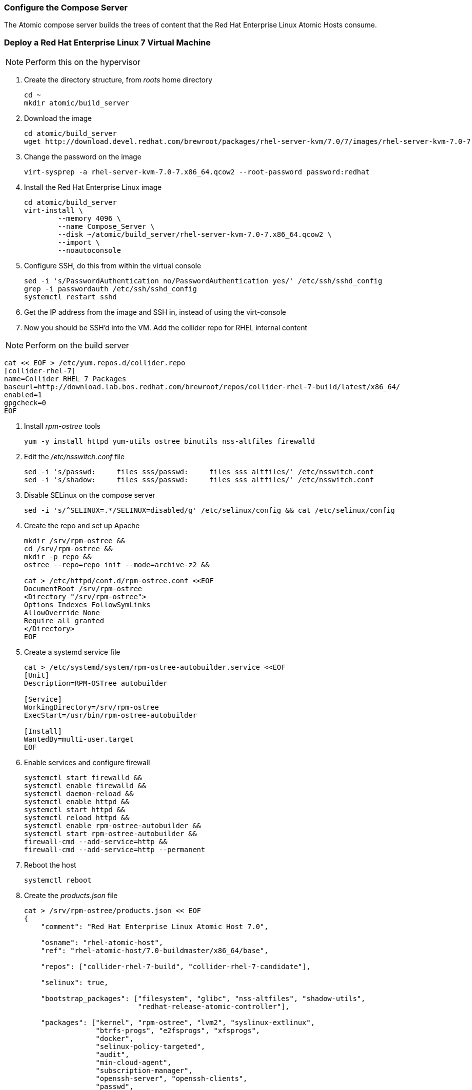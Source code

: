 === Configure the Compose Server
The Atomic compose server builds the trees of content that the Red Hat Enterprise Linux Atomic Hosts consume.

=== Deploy a Red Hat Enterprise Linux 7 Virtual Machine

NOTE: Perform this on the hypervisor

. Create the directory structure, from _roots_ home directory
+
----
cd ~
mkdir atomic/build_server
----
. Download the image
+
----
cd atomic/build_server
wget http://download.devel.redhat.com/brewroot/packages/rhel-server-kvm/7.0/7/images/rhel-server-kvm-7.0-7.x86_64.qcow2
----
. Change the password on the image
+
----
virt-sysprep -a rhel-server-kvm-7.0-7.x86_64.qcow2 --root-password password:redhat
----
. Install the Red Hat Enterprise Linux image
+
----
cd atomic/build_server
virt-install \
	--memory 4096 \
	--name Compose_Server \
	--disk ~/atomic/build_server/rhel-server-kvm-7.0-7.x86_64.qcow2 \
	--import \
	--noautoconsole
----
. Configure SSH, do this from within the virtual console
+
----
sed -i 's/PasswordAuthentication no/PasswordAuthentication yes/' /etc/ssh/sshd_config
grep -i passwordauth /etc/ssh/sshd_config
systemctl restart sshd
----
. Get the IP address from the image and SSH in, instead of using the virt-console
. Now you should be SSH'd into the VM.  Add the collider repo for RHEL internal content  

NOTE: Perform on the build server

----
cat << EOF > /etc/yum.repos.d/collider.repo
[collider-rhel-7]
name=Collider RHEL 7 Packages
baseurl=http://download.lab.bos.redhat.com/brewroot/repos/collider-rhel-7-build/latest/x86_64/
enabled=1
gpgcheck=0
EOF
----
. Install _rpm-ostree_ tools
+
----
yum -y install httpd yum-utils ostree binutils nss-altfiles firewalld
----
. Edit the _/etc/nsswitch.conf_ file
+
----
sed -i 's/passwd:     files sss/passwd:     files sss altfiles/' /etc/nsswitch.conf
sed -i 's/shadow:     files sss/passwd:     files sss altfiles/' /etc/nsswitch.conf
----
. Disable SELinux on the compose server
+
----
sed -i 's/^SELINUX=.*/SELINUX=disabled/g' /etc/selinux/config && cat /etc/selinux/config
----
. Create the repo and set up Apache
+
----
mkdir /srv/rpm-ostree &&
cd /srv/rpm-ostree &&
mkdir -p repo &&
ostree --repo=repo init --mode=archive-z2 &&

cat > /etc/httpd/conf.d/rpm-ostree.conf <<EOF
DocumentRoot /srv/rpm-ostree
<Directory "/srv/rpm-ostree">
Options Indexes FollowSymLinks
AllowOverride None
Require all granted
</Directory>
EOF
----
. Create a systemd service file
+
----
cat > /etc/systemd/system/rpm-ostree-autobuilder.service <<EOF
[Unit]
Description=RPM-OSTree autobuilder

[Service]
WorkingDirectory=/srv/rpm-ostree
ExecStart=/usr/bin/rpm-ostree-autobuilder

[Install]
WantedBy=multi-user.target
EOF
----
. Enable services and configure firewall
+
----
systemctl start firewalld &&
systemctl enable firewalld &&
systemctl daemon-reload &&
systemctl enable httpd &&
systemctl start httpd &&
systemctl reload httpd &&
systemctl enable rpm-ostree-autobuilder &&
systemctl start rpm-ostree-autobuilder &&
firewall-cmd --add-service=http &&
firewall-cmd --add-service=http --permanent
----
. Reboot the host
+
----
systemctl reboot
----
. Create the _products.json_ file
+
----
cat > /srv/rpm-ostree/products.json << EOF
{
    "comment": "Red Hat Enterprise Linux Atomic Host 7.0",

    "osname": "rhel-atomic-host",
    "ref": "rhel-atomic-host/7.0-buildmaster/x86_64/base",
    
    "repos": ["collider-rhel-7-build", "collider-rhel-7-candidate"],

    "selinux": true,

    "bootstrap_packages": ["filesystem", "glibc", "nss-altfiles", "shadow-utils",
			   "redhat-release-atomic-controller"],

    "packages": ["kernel", "rpm-ostree", "lvm2", "syslinux-extlinux",
		 "btrfs-progs", "e2fsprogs", "xfsprogs",
		 "docker",
		 "selinux-policy-targeted",
		 "audit",
		 "min-cloud-agent",
		 "subscription-manager",
		 "openssh-server", "openssh-clients",
		 "passwd",
		 "NetworkManager", "vim-minimal", "nano",
		 "sudo"],

    "units": ["docker.service", "docker.socket"]
}
EOF
----

FIXME NEED PACKAGE FROM COLLIDER BEFORE COMPLETING THIS SECTION




==== Links
http://www.projectatomic.io/blog/2014/04/build-your-own-atomic-host-on-fedora-20/
















